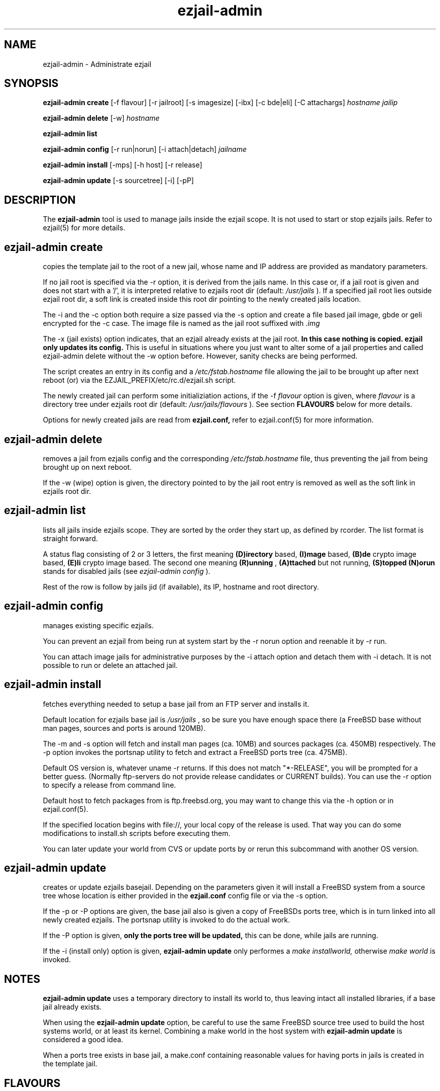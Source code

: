 .TH ezjail\-admin 1
.SH NAME
ezjail-admin \- Administrate ezjail
.SH SYNOPSIS
.T
.B ezjail-admin create
[-f flavour] [-r jailroot] [-s imagesize] [-ibx] [-c bde|eli] [-C attachargs]
.I hostname jailip

.T
.B ezjail-admin delete
[-w]
.I hostname

.T
.B ezjail-admin list

.T
.B ezjail-admin config
[-r run|norun] [-i attach|detach]
.I jailname

.T
.B ezjail-admin install
[-mps] [-h host] [-r release]

.T
.B ezjail-admin update
[-s sourcetree] [-i] [-pP]
.SH DESCRIPTION
The
.B ezjail-admin
tool is used to manage jails inside the ezjail scope. It is not used 
to start or stop ezjails jails. Refer to ezjail(5) for more details. 
.SH ezjail-admin create
copies the template jail to the root of a new jail, whose name and IP
address are provided as mandatory parameters.

If no jail root is specified via the -r option, it is derived from
the jails name. In this case or, if a jail root is given and does not
start with a '/', it is interpreted relative to ezjails root dir
(default:
.I /usr/jails
). If a specified jail root lies outside ezjail root dir, a soft link
is created inside this root dir pointing to the newly created jails
location.

The -i and the -c option both require a size passed via the -s option
and create a file based jail image, gbde or geli encrypted for the -c 
case. The image file is named as the jail root suffixed with
.I .img
.

The -x (jail exists) option indicates, that an ezjail already exists
at the jail root.
.B In this case nothing is copied. ezjail only updates its config.
This is useful in situations where you just want to alter some of a
jail properties and called ezjail-admin delete without the -w option
before. However, sanity checks are being performed.

The script creates an entry in its config and a
.I /etc/fstab.hostname
file allowing the jail to be brought up after next reboot (or) via
the EZJAIL_PREFIX/etc/rc.d/ezjail.sh script.

The newly created jail can perform some initializiation actions, if the
-f
.I flavour
option is given, where
.I flavour
is a directory tree under ezjails root dir (default:
.I /usr/jails/flavours
). See section
.B FLAVOURS
below for more details.

Options for newly created jails are read from
.B ezjail.conf,
refer to ezjail.conf(5) for more information.
.SH ezjail-admin delete
removes a jail from ezjails config and the corresponding
.I /etc/fstab.hostname
file, thus preventing the jail from being brought
up on next reboot.

If the -w (wipe) option is given, the directory pointed to by the jail
root entry is removed as well as the soft link in ezjails root dir.
.SH ezjail-admin list
lists all jails inside ezjails scope. They are sorted by the order they 
start up, as defined by rcorder. The list format is straight forward.

A status flag consisting of 2 or 3 letters, the first meaning
.B (D)irectory
based,
.B (I)mage
based,
.B (B)de
crypto image based,
.B (E)li
crypto image based. The second one meaning
.B (R)unning
,
.B (A)ttached
but not running,
.B (S)topped
. An optional
.B (N)orun
stands for disabled jails (see
.I ezjail-admin config
).

Rest of the row is follow by jails jid (if available), its IP, hostname 
and root directory.
.SH ezjail-admin config
manages existing specific ezjails.

You can prevent an ezjail from being run at system start by the -r norun
option and reenable it by -r run.

You can attach image jails for administrative purposes by the -i attach
option and detach them with -i detach. It is not possible to run or delete
an attached jail.
.SH ezjail-admin install
fetches everything needed to setup a base jail from an FTP server and 
installs it.

Default location for ezjails base jail is
.I /usr/jails
, so be sure you have enough space there (a FreeBSD base without man 
pages, sources and ports is around 120MB).

The -m and -s option will fetch and install man pages (ca. 10MB) and
sources packages (ca. 450MB) respectively. The -p option invokes the
portsnap utility to fetch and extract a FreeBSD ports tree (ca. 475MB).

Default OS version is, whatever uname -r returns. If this does not match
"*-RELEASE", you will be prompted for a better guess. (Normally
ftp-servers do not provide release candidates or CURRENT builds). You can
use the -r option to specify a release from command line.

Default host to fetch packages from is ftp.freebsd.org, you may want to
change this via the -h option or in ezjail.conf(5).

If the specified location begins with file://, your local copy of the
release is used. That way you can do some modifications to install.sh
scripts before executing them.

You can later update your world from CVS or update ports by
.U ezjail-admin update
or rerun this subcommand with another OS version.
.SH ezjail-admin update
creates or update ezjails basejail. Depending on the parameters
given it will install a FreeBSD system from a source tree whose location
is either provided in the
.B ezjail.conf
config file or via the -s option.

If the -p or -P options are given, the base jail also is given a copy of
FreeBSDs ports tree, which is in turn linked into all newly created
ezjails. The portsnap utility is invoked to do the actual work.

If the -P option is given,
.B only the ports tree will be updated,
this can be done, while jails are running.

If the -i (install only) option is given,
.B ezjail-admin update
only performes a
.I make installworld,
otherwise
.I make world
is invoked.

.SH NOTES
.B ezjail-admin update
uses a temporary directory to install its world to, thus leaving intact
all installed libraries, if a base jail already exists.

When using the
.B ezjail-admin update
option, be careful to use the same FreeBSD source tree used to build the 
host systems world, or at least its kernel. Combining a make world in the 
host system with
.B ezjail-admin update
is considered a good idea.

When a ports tree exists in base jail, a make.conf containing reasonable
values for having ports in jails is created in the template jail.
.SH FLAVOURS
.B ezjail-admin
provides an easy way to create many jails with similar or identical
properties.

A sample flavour config directory resides under
.I EZJAIL_PREFIX/share/examples/ezjail/default/.
Some typical Jail initialization actions are demonstrated and you are
encouraged to use it as a template for your flavours.

If a flavour is selected on jail creation, the flavour root is being
copied to the new Jails root, mostly containing an
.I /ezjail.flavour .
If the Jail starts up for the first time this script is run.

In its default form it will create some groups and users, change the
ownership of some files and installs all packages residing under /pkg.

It allows you to add some post install actions.
.SH EXAMPLES
ezjail-admin update -p
.br
ezjail-admin create -f httpd -r /jails/web12 web12.test.org 10.0.1.12
.br
EZJAIL_PREFIX/etc/rc.d/ezjail.sh start web12.test.org
.br
EZJAIL_PREFIX/etc/rc.d/ezjail.sh stop ns.test.org
.br
ezjail-admin delete ns.test.org
.br
ezjail-admin create -x -r /jails/ns ns.test.org 10.0.2.1
.SH BUGS
Due to the way ezjail handles jail config files it is not possible to
create multiple jails if their names are identical when piped through
.B tr -C [:alnum:] _

Sure to be others.
.SH FILES
.T4
EZJAIL_PREFIX/etc/ezjail.conf
.br
EZJAIL_PREFIX/etc/rc.d/ezjail.sh
.br
EZJAIL_PREFIX/share/examples/ezjail/
.SH "SEE ALSO"
ezjail(5), ezjail.conf(5), jail(8), devfs(5), fdescfs(5), procfs(5), pw(8)
.SH AUTHOR
Dirk Engling <erdgeist@erdgeist.org>
